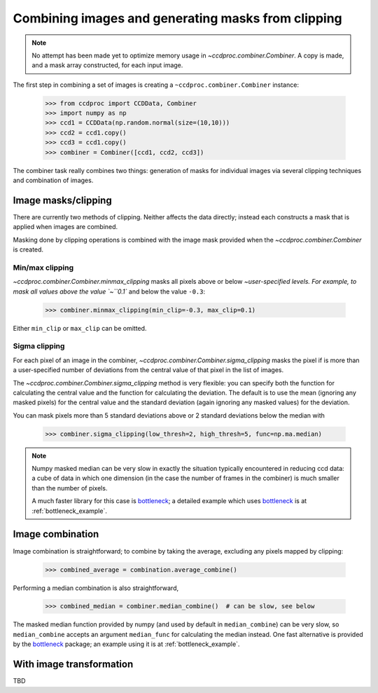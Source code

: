 .. _image_combination:

Combining images and generating masks from clipping
===================================================

.. note::
    No attempt has been made yet to optimize memory usage in
    `~ccdproc.combiner.Combiner`. A copy is made, and a mask array
    constructed, for each input image.


The first step in combining a set of images is creating a
``~ccdproc.combiner.Combiner`` instance:

    >>> from ccdproc import CCDData, Combiner
    >>> import numpy as np
    >>> ccd1 = CCDData(np.random.normal(size=(10,10)))
    >>> ccd2 = ccd1.copy()
    >>> ccd3 = ccd1.copy()
    >>> combiner = Combiner([ccd1, ccd2, ccd3])

The combiner task really combines two things: generation of masks for
individual images via several clipping techniques and combination of images.

Image masks/clipping
--------------------

There are currently two methods of clipping. Neither affects the data
directly; instead each constructs a mask that is applied when images are
combined.

Masking done by clipping operations is combined with the image mask provided
when the `~ccdproc.combiner.Combiner` is created.

Min/max clipping
++++++++++++++++

`~ccdproc.combiner.Combiner.minmax_clipping` masks all pixels above or below
`~user-specified levels. For example, to mask all values above the value
`~``0.1`` and below the value ``-0.3``:

    >>> combiner.minmax_clipping(min_clip=-0.3, max_clip=0.1)

Either ``min_clip`` or ``max_clip`` can be omitted.

Sigma clipping
++++++++++++++

For each pixel of an image in the combiner,
`~ccdproc.combiner.Combiner.sigma_clipping` masks the pixel if is more than a
user-specified number of deviations from the central value of that pixel in
the list of images.

The `~ccdproc.combiner.Combiner.sigma_clipping` method is very flexible: you can
specify both the function for calculating the central value and the function
for calculating the deviation. The default is to use the mean (ignoring any
masked pixels) for the central value and the standard deviation (again
ignoring any masked values) for the deviation.

You can mask pixels more than 5 standard deviations above or 2 standard deviations below the median with

    >>> combiner.sigma_clipping(low_thresh=2, high_thresh=5, func=np.ma.median)

.. note::
    Numpy masked median can be very slow in exactly the situation typically
    encountered in reducing ccd data: a cube of data in which one dimension
    (in the case the number of frames in the combiner) is much smaller than
    the number of pixels.

    A much faster library for this case is `bottleneck`_; a detailed example
    which uses `bottleneck`_ is at :ref:`bottleneck_example`.


Image combination
-----------------

Image combination is straightforward; to combine by taking the average, excluding any pixels mapped by clipping:

    >>> combined_average = combination.average_combine()

Performing a median combination is also straightforward,

    >>> combined_median = combiner.median_combine()  # can be slow, see below 

The masked median function provided by numpy (and used by default in
``median_combine``) can be very slow, so ``median_combine`` accepts an
argument ``median_func`` for calculating the median instead. One fast
alternative is provided by the `bottleneck`_ package; an example using it is
at :ref:`bottleneck_example`.

With image transformation
-------------------------

TBD

.. _bottleneck: http://berkeleyanalytics.com/bottleneck/
